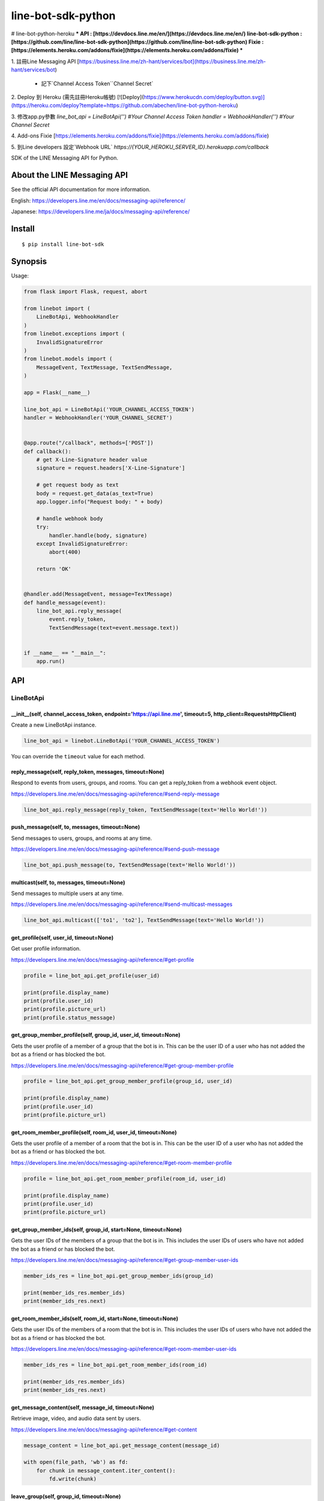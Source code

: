 line-bot-sdk-python
===================

# line-bot-python-heroku
***
API : [https://devdocs.line.me/en/](https://devdocs.line.me/en/)  
line-bot-sdk-python : [https://github.com/line/line-bot-sdk-python](https://github.com/line/line-bot-sdk-python)  
Fixie : [https://elements.heroku.com/addons/fixie](https://elements.heroku.com/addons/fixie)
***

1. 註冊Line Messaging API  
[https://business.line.me/zh-hant/services/bot](https://business.line.me/zh-hant/services/bot)  
 - 記下`Channel Access Token``Channel Secret`

2. Deploy 到 Heroku (需先註冊Heroku帳號)  
[![Deploy](https://www.herokucdn.com/deploy/button.svg)](https://heroku.com/deploy?template=https://github.com/abechen/line-bot-python-heroku)

3. 修改app.py參數  
`line_bot_api = LineBotApi('') #Your Channel Access Token`  
`handler = WebhookHandler('') #Your Channel Secret` 

4. Add-ons Fixie  
[https://elements.heroku.com/addons/fixie](https://elements.heroku.com/addons/fixie) 

5. 到Line developers 設定`Webhook URL`  
`https://{YOUR_HEROKU_SERVER_ID}.herokuapp.com/callback`

|Build Status| |PyPI version| |Documentation Status|

SDK of the LINE Messaging API for Python.

About the LINE Messaging API
----------------------------

See the official API documentation for more information.

English: https://developers.line.me/en/docs/messaging-api/reference/

Japanese: https://developers.line.me/ja/docs/messaging-api/reference/

Install
-------

::

    $ pip install line-bot-sdk

Synopsis
--------

Usage:

.. code:: python

    from flask import Flask, request, abort

    from linebot import (
        LineBotApi, WebhookHandler
    )
    from linebot.exceptions import (
        InvalidSignatureError
    )
    from linebot.models import (
        MessageEvent, TextMessage, TextSendMessage,
    )

    app = Flask(__name__)

    line_bot_api = LineBotApi('YOUR_CHANNEL_ACCESS_TOKEN')
    handler = WebhookHandler('YOUR_CHANNEL_SECRET')


    @app.route("/callback", methods=['POST'])
    def callback():
        # get X-Line-Signature header value
        signature = request.headers['X-Line-Signature']

        # get request body as text
        body = request.get_data(as_text=True)
        app.logger.info("Request body: " + body)

        # handle webhook body
        try:
            handler.handle(body, signature)
        except InvalidSignatureError:
            abort(400)

        return 'OK'


    @handler.add(MessageEvent, message=TextMessage)
    def handle_message(event):
        line_bot_api.reply_message(
            event.reply_token,
            TextSendMessage(text=event.message.text))


    if __name__ == "__main__":
        app.run()

API
---

LineBotApi
~~~~~~~~~~

\_\_init\_\_(self, channel\_access\_token, endpoint='https://api.line.me', timeout=5, http\_client=RequestsHttpClient)
^^^^^^^^^^^^^^^^^^^^^^^^^^^^^^^^^^^^^^^^^^^^^^^^^^^^^^^^^^^^^^^^^^^^^^^^^^^^^^^^^^^^^^^^^^^^^^^^^^^^^^^^^^^^^^^^^^^^^^

Create a new LineBotApi instance.

.. code:: python

    line_bot_api = linebot.LineBotApi('YOUR_CHANNEL_ACCESS_TOKEN')

You can override the ``timeout`` value for each method.

reply\_message(self, reply\_token, messages, timeout=None)
^^^^^^^^^^^^^^^^^^^^^^^^^^^^^^^^^^^^^^^^^^^^^^^^^^^^^^^^^^

Respond to events from users, groups, and rooms. You can get a
reply\_token from a webhook event object.

https://developers.line.me/en/docs/messaging-api/reference/#send-reply-message

.. code:: python

    line_bot_api.reply_message(reply_token, TextSendMessage(text='Hello World!'))

push\_message(self, to, messages, timeout=None)
^^^^^^^^^^^^^^^^^^^^^^^^^^^^^^^^^^^^^^^^^^^^^^^

Send messages to users, groups, and rooms at any time.

https://developers.line.me/en/docs/messaging-api/reference/#send-push-message

.. code:: python

    line_bot_api.push_message(to, TextSendMessage(text='Hello World!'))

multicast(self, to, messages, timeout=None)
^^^^^^^^^^^^^^^^^^^^^^^^^^^^^^^^^^^^^^^^^^^

Send messages to multiple users at any time.

https://developers.line.me/en/docs/messaging-api/reference/#send-multicast-messages

.. code:: python

    line_bot_api.multicast(['to1', 'to2'], TextSendMessage(text='Hello World!'))

get\_profile(self, user\_id, timeout=None)
^^^^^^^^^^^^^^^^^^^^^^^^^^^^^^^^^^^^^^^^^^

Get user profile information.

https://developers.line.me/en/docs/messaging-api/reference/#get-profile

.. code:: python

    profile = line_bot_api.get_profile(user_id)

    print(profile.display_name)
    print(profile.user_id)
    print(profile.picture_url)
    print(profile.status_message)

get\_group\_member\_profile(self, group\_id, user\_id, timeout=None)
^^^^^^^^^^^^^^^^^^^^^^^^^^^^^^^^^^^^^^^^^^^^^^^^^^^^^^^^^^^^^^^^^^^^

Gets the user profile of a member of a group that the bot is in. This can be
the user ID of a user who has not added the bot as a friend or has blocked
the bot.

https://developers.line.me/en/docs/messaging-api/reference/#get-group-member-profile

.. code:: python

    profile = line_bot_api.get_group_member_profile(group_id, user_id)

    print(profile.display_name)
    print(profile.user_id)
    print(profile.picture_url)

get\_room\_member\_profile(self, room\_id, user\_id, timeout=None)
^^^^^^^^^^^^^^^^^^^^^^^^^^^^^^^^^^^^^^^^^^^^^^^^^^^^^^^^^^^^^^^^^^

Gets the user profile of a member of a room that the bot is in. This can be the
user ID of a user who has not added the bot as a friend or has blocked the bot.

https://developers.line.me/en/docs/messaging-api/reference/#get-room-member-profile

.. code:: python

    profile = line_bot_api.get_room_member_profile(room_id, user_id)

    print(profile.display_name)
    print(profile.user_id)
    print(profile.picture_url)

get\_group\_member\_ids(self, group\_id, start=None, timeout=None)
^^^^^^^^^^^^^^^^^^^^^^^^^^^^^^^^^^^^^^^^^^^^^^^^^^^^^^^^^^^^^^^^^^

Gets the user IDs of the members of a group that the bot is in.
This includes the user IDs of users who have not added the bot as a friend or has blocked the bot.

https://developers.line.me/en/docs/messaging-api/reference/#get-group-member-user-ids

.. code:: python

    member_ids_res = line_bot_api.get_group_member_ids(group_id)

    print(member_ids_res.member_ids)
    print(member_ids_res.next)

get\_room\_member\_ids(self, room\_id, start=None, timeout=None)
^^^^^^^^^^^^^^^^^^^^^^^^^^^^^^^^^^^^^^^^^^^^^^^^^^^^^^^^^^^^^^^^

Gets the user IDs of the members of a room that the bot is in.
This includes the user IDs of users who have not added the bot as a friend or has blocked the bot.

https://developers.line.me/en/docs/messaging-api/reference/#get-room-member-user-ids

.. code:: python

    member_ids_res = line_bot_api.get_room_member_ids(room_id)

    print(member_ids_res.member_ids)
    print(member_ids_res.next)

get\_message\_content(self, message\_id, timeout=None)
^^^^^^^^^^^^^^^^^^^^^^^^^^^^^^^^^^^^^^^^^^^^^^^^^^^^^^

Retrieve image, video, and audio data sent by users.

https://developers.line.me/en/docs/messaging-api/reference/#get-content

.. code:: python

    message_content = line_bot_api.get_message_content(message_id)

    with open(file_path, 'wb') as fd:
        for chunk in message_content.iter_content():
            fd.write(chunk)

leave\_group(self, group\_id, timeout=None)
^^^^^^^^^^^^^^^^^^^^^^^^^^^^^^^^^^^^^^^^^^^

Leave a group.

https://developers.line.me/en/docs/messaging-api/reference/#leave-group

.. code:: python

    line_bot_api.leave_group(group_id)

leave\_room(self, room\_id, timeout=None)
^^^^^^^^^^^^^^^^^^^^^^^^^^^^^^^^^^^^^^^^^

Leave a room.

https://developers.line.me/en/docs/messaging-api/reference/#leave-room

.. code:: python

    line_bot_api.leave_room(room_id)

create\_rich\_menu(self, data, timeout=None)
^^^^^^^^^^^^^^^^^^^^^^^^^^^^^^^^^^^^^^^^^^^^
Create a rich menu object through a group of given data and return rich menu id.
The data is an rich menu object to create.

https://developers.line.me/en/docs/messaging-api/reference/#create-rich-menu

.. code:: python
    
    rich_menu_to_create = RichMenu(
                                size=RichMenuBound(
                                    width=2500,
                                    height=1686
                                ),
                                selected= False,
                                name="nice richmenu",
                                chatBarText="touch me",
                                areas=[
                                    RichMenuArea(
                                        RichMenuBound(
                                            x=0,
                                            y=0,
                                            width=2500,
                                            height=1686 
                                        ),
                                        URITemplateAction(
                                            uri='line://nv/location'
                                        )                    
                                    )
                                ]
                            )
    rich_menu_id = line_bot_api.create_rich_menu(data=rich_menu_to_create)
    print(rich_menu_id)

delete\_rich\_menu(self, rich\_menu\_id, timeout=None)
^^^^^^^^^^^^^^^^^^^^^^^^^^^^^^^^^^^^^^^^^^^^^^^^^^^^^^

Delete rich menu object through a given rich_menu_id.

https://developers.line.me/en/docs/messaging-api/reference/#delete-rich-menu
        
.. code:: python

    line_bot_api.delete_rich_menu(rich_menu_id)

set\_rich\_menu\_image(self, rich\_menu\_id, content\_type, content, timeout=None)
^^^^^^^^^^^^^^^^^^^^^^^^^^^^^^^^^^^^^^^^^^^^^^^^^^^^^^^^^^^^^^^^^^^^^^^^^^^^^^^^^^

Uploads and attaches an image to a rich menu through id and image path.

https://developers.line.me/en/docs/messaging-api/reference/#upload-rich-menu-image

.. code:: python

    line_bot_api.set_rich_menu_image(rich_menu_id, content_type, content)

link\_rich\_menu\_to\_user(self, user\_id, rich\_menu\_id, timeout=None)
^^^^^^^^^^^^^^^^^^^^^^^^^^^^^^^^^^^^^^^^^^^^^^^^^^^^^^^^^^^^^^^^^^^^^^^^

Links a rich menu to a user. Only one rich menu can be linked to a user at one time.

https://developers.line.me/en/docs/messaging-api/reference/#link-rich-menu-to-user

.. code:: python

    line_bot_api.link_rich_menu_to_user(user_id, rich_menu_id)

get\_rich\_menu\_list(self, timeout=None)
^^^^^^^^^^^^^^^^^^^^^^^^^^^^^^^^^^^^^^^^^

Gets a list of all uploaded rich menus.

https://developers.line.me/en/docs/messaging-api/reference/#get-rich-menu-list

.. code:: python

    lst_rich_menu_obj = line_bot_api.get_rich_menu_list()
    for rich_menu_obj in lst_rich_menu_obj:
        print(rich_menu_obj.rich_menu_id)

get\_rich\_menu(self, rich\_menu\_id, timeout=None)
^^^^^^^^^^^^^^^^^^^^^^^^^^^^^^^^^^^^^^^^^^^^^^^^^^^

Get rich menu object through a given Rich menu ID.

https://developers.line.me/en/docs/messaging-api/reference/#get-rich-menu

.. code:: python

    rich_menu_object = line_bot_api.get_rich_menu(rich_menu_id)
    print(rich_menu_obj.rich_menu_id)

get\_rich\_menu\_id\_of\_user(self, user\_id, timeout=None)
^^^^^^^^^^^^^^^^^^^^^^^^^^^^^^^^^^^^^^^^^^^^^^^^^^^^^^^^^^^

Gets the ID of the rich menu linked to a user.

https://developers.line.me/en/docs/messaging-api/reference/#get-rich-menu-id-of-user

.. code:: python

    rich_menu_object = ine_bot_api.get_rich_menu_id_of_user(user_id)
    print(rich_menu_object.rich_menu_id)

unlink\_rich\_menu\_from\_user(self, user\_id, timeout=None)
^^^^^^^^^^^^^^^^^^^^^^^^^^^^^^^^^^^^^^^^^^^^^^^^^^^^^^^^^^^^

Unlinks a rich menu from a user.

https://developers.line.me/en/docs/messaging-api/reference/#unlink-rich-menu-from-user

.. code:: python

    line_bot_api.unlink_rich_menu_from_user(user_id)

get_rich_menu_image(self, rich\_menu\_id, timeout=None)
^^^^^^^^^^^^^^^^^^^^^^^^^^^^^^^^^^^^^^^^^^^^^^^^^^^^^^^

Downloads an image associated with a rich menu.

https://developers.line.me/en/docs/messaging-api/reference/#download-rich-menu-image

.. code:: python

    message_content = line_bot_api.get_rich_menu_image(rich_menu_id)
    with open(file_path, 'wb') as fd:
        for chunk in message_content.iter_content():
            fd.write(chunk)

※ Error handling
^^^^^^^^^^^^^^^^

If the LINE API server returns an error, LineBotApi raises LineBotApiError.

https://developers.line.me/en/docs/messaging-api/reference/#error-responses

.. code:: python

    try:
        line_bot_api.push_message('to', TextSendMessage(text='Hello World!'))
    except linebot.exceptions.LineBotApiError as e:
        print(e.status_code)
        print(e.error.message)
        print(e.error.details)

Message objects
~~~~~~~~~~~~~~~

https://developers.line.me/en/docs/messaging-api/reference/#message-objects

The following classes are found in the ``linebot.models`` package.

TextSendMessage
^^^^^^^^^^^^^^^

.. code:: python

    text_message = TextSendMessage(text='Hello, world')

ImageSendMessage
^^^^^^^^^^^^^^^^

.. code:: python

    image_message = ImageSendMessage(
        original_content_url='https://example.com/original.jpg',
        preview_image_url='https://example.com/preview.jpg'
    )

VideoSendMessage
^^^^^^^^^^^^^^^^

.. code:: python

    video_message = VideoSendMessage(
        original_content_url='https://example.com/original.mp4',
        preview_image_url='https://example.com/preview.jpg'
    )

AudioSendMessage
^^^^^^^^^^^^^^^^

.. code:: python

    audio_message = AudioSendMessage(
        original_content_url='https://example.com/original.m4a',
        duration=240000
    )

LocationSendMessage
^^^^^^^^^^^^^^^^^^^

.. code:: python

    location_message = LocationSendMessage(
        title='my location',
        address='Tokyo',
        latitude=35.65910807942215,
        longitude=139.70372892916203
    )

StickerSendMessage
^^^^^^^^^^^^^^^^^^

.. code:: python

    sticker_message = StickerSendMessage(
        package_id='1',
        sticker_id='1'
    )

ImagemapSendMessage
^^^^^^^^^^^^^^^^^^^

.. code:: python

    imagemap_message = ImagemapSendMessage(
        base_url='https://example.com/base',
        alt_text='this is an imagemap',
        base_size=BaseSize(height=1040, width=1040),
        actions=[
            URIImagemapAction(
                link_uri='https://example.com/',
                area=ImagemapArea(
                    x=0, y=0, width=520, height=1040
                )
            ),
            MessageImagemapAction(
                text='hello',
                area=ImagemapArea(
                    x=520, y=0, width=520, height=1040
                )
            )
        ]
    )

TemplateSendMessage - ButtonsTemplate
^^^^^^^^^^^^^^^^^^^^^^^^^^^^^^^^^^^^^

.. code:: python

    buttons_template_message = TemplateSendMessage(
        alt_text='Buttons template',
        template=ButtonsTemplate(
            thumbnail_image_url='https://example.com/image.jpg',
            title='Menu',
            text='Please select',
            actions=[
                PostbackTemplateAction(
                    label='postback',
                    text='postback text',
                    data='action=buy&itemid=1'
                ),
                MessageTemplateAction(
                    label='message',
                    text='message text'
                ),
                URITemplateAction(
                    label='uri',
                    uri='http://example.com/'
                )
            ]
        )
    )

TemplateSendMessage - ConfirmTemplate
^^^^^^^^^^^^^^^^^^^^^^^^^^^^^^^^^^^^^

.. code:: python

    confirm_template_message = TemplateSendMessage(
        alt_text='Confirm template',
        template=ConfirmTemplate(
            text='Are you sure?',
            actions=[
                PostbackTemplateAction(
                    label='postback',
                    text='postback text',
                    data='action=buy&itemid=1'
                ),
                MessageTemplateAction(
                    label='message',
                    text='message text'
                )
            ]
        )
    )

TemplateSendMessage - CarouselTemplate
^^^^^^^^^^^^^^^^^^^^^^^^^^^^^^^^^^^^^^

.. code:: python

    carousel_template_message = TemplateSendMessage(
        alt_text='Carousel template',
        template=CarouselTemplate(
            columns=[
                CarouselColumn(
                    thumbnail_image_url='https://example.com/item1.jpg',
                    title='this is menu1',
                    text='description1',
                    actions=[
                        PostbackTemplateAction(
                            label='postback1',
                            text='postback text1',
                            data='action=buy&itemid=1'
                        ),
                        MessageTemplateAction(
                            label='message1',
                            text='message text1'
                        ),
                        URITemplateAction(
                            label='uri1',
                            uri='http://example.com/1'
                        )
                    ]
                ),
                CarouselColumn(
                    thumbnail_image_url='https://example.com/item2.jpg',
                    title='this is menu2',
                    text='description2',
                    actions=[
                        PostbackTemplateAction(
                            label='postback2',
                            text='postback text2',
                            data='action=buy&itemid=2'
                        ),
                        MessageTemplateAction(
                            label='message2',
                            text='message text2'
                        ),
                        URITemplateAction(
                            label='uri2',
                            uri='http://example.com/2'
                        )
                    ]
                )
            ]
        )
    )

TemplateSendMessage - ImageCarouselTemplate
^^^^^^^^^^^^^^^^^^^^^^^^^^^^^^^^^^^^^^^^^^^

.. code:: python

    image_carousel_template_message = TemplateSendMessage(
        alt_text='ImageCarousel template',
        template=ImageCarouselTemplate(
            columns=[
                ImageCarouselColumn(
                    image_url='https://example.com/item1.jpg',
                    action=PostbackTemplateAction(
                        label='postback1',
                        text='postback text1',
                        data='action=buy&itemid=1'
                    )
                ),
                ImageCarouselColumn(
                    image_url='https://example.com/item2.jpg',
                    action=PostbackTemplateAction(
                        label='postback2',
                        text='postback text2',
                        data='action=buy&itemid=2'
                    )
                )
            ]
        )
    )

Webhook
-------

WebhookParser
~~~~~~~~~~~~~

※ You can use WebhookParser or WebhookHandler

\_\_init\_\_(self, channel\_secret)
^^^^^^^^^^^^^^^^^^^^^^^^^^^^^^^^^^^

.. code:: python

    parser = linebot.WebhookParser('YOUR_CHANNEL_SECRET')

parse(self, body, signature)
^^^^^^^^^^^^^^^^^^^^^^^^^^^^

Parses the webhook body and builds an event object list. If the signature does NOT
match, InvalidSignatureError is raised.

.. code:: python

    events = parser.parse(body, signature)

    for event in events:
        # Do something

WebhookHandler
~~~~~~~~~~~~~~

※ You can use WebhookParser or WebhookHandler

\_\_init\_\_(self, channel\_secret)
^^^^^^^^^^^^^^^^^^^^^^^^^^^^^^^^^^^

.. code:: python

    handler = linebot.WebhookHandler('YOUR_CHANNEL_SECRET')

handle(self, body, signature)
^^^^^^^^^^^^^^^^^^^^^^^^^^^^^

Handles webhooks. If the signature does NOT match,
InvalidSignatureError is raised.

.. code:: python

    handler.handle(body, signature)

Add handler method
^^^^^^^^^^^^^^^^^^

You can add a handler method by using the ``add`` decorator.

``add(self, event, message=None)``

.. code:: python

    @handler.add(MessageEvent, message=TextMessage)
    def handle_message(event):
        line_bot_api.reply_message(
            event.reply_token,
            TextSendMessage(text=event.message.text))

When the event is an instance of MessageEvent and event.message is an instance of
TextMessage, this handler method is called.

Set default handler method
^^^^^^^^^^^^^^^^^^^^^^^^^^

You can set the default handler method by using the ``default`` decorator.

``default(self)``

.. code:: python

    @handler.default()
    def default(event):
        print(event)

If there is no handler for an event, this default handler method is called.

Webhook event object
~~~~~~~~~~~~~~~~~~~~

https://developers.line.me/en/docs/messaging-api/reference/#webhook-event-objects

The following classes are found in the ``linebot.models`` package.

Event
^^^^^

- MessageEvent
    - type
    - timestamp
    - source: `Source <#source>`__
    - reply\_token
    - message: `Message <#message>`__
- FollowEvent
    - type
    - timestamp
    - source: `Source <#source>`__
    - reply\_token
- UnfollowEvent
    - type
    - timestamp
    - source: `Source <#source>`__
- JoinEvent
    - type
    - timestamp
    - source: `Source <#source>`__
    - reply\_token
- LeaveEvent
    - type
    - timestamp
    - source: `Source <#source>`__
- PostbackEvent
    - type
    - timestamp
    - source: `Source <#source>`__
    - reply\_token
    - postback: Postback
        - data
        - params: dict
- BeaconEvent
    - type
    - timestamp
    - source: `Source <#source>`__
    - reply\_token
    - beacon: Beacon
        - type
        - hwid
        - device_message

Source
^^^^^^

- SourceUser
    - type
    - user\_id
- SourceGroup
    - type
    - group\_id
    - user\_id
- SourceRoom
    - type
    - room\_id
    - user\_id

Message
^^^^^^^

- TextMessage
    - type
    - id
    - text
- ImageMessage
    - type
    - id
- VideoMessage
    - type
    - id
- AudioMessage
    - type
    - id
- LocationMessage
    - type
    - id
    - title
    - address
    - latitude
    - longitude
- StickerMessage
    - type
    - id
    - package\_id
    - sticker\_id
- FileMessage
    - type
    - id
    - file\_size
    - file\_name

Hints
-----

Examples
~~~~~~~~

`simple-server-echo <https://github.com/line/line-bot-sdk-python/tree/master/examples/simple-server-echo>`__
^^^^^^^^^^^^^^^^^^^^^^^^^^^^^^^^^^^^^^^^^^^^^^^^^^^^^^^^^^^^^^^^^^^^^^^^^^^^^^^^^^^^^^^^^^^^^^^^^^^^^^^^^^^^

Sample echo-bot using
`wsgiref.simple\_server <https://docs.python.org/3/library/wsgiref.html>`__

`flask-echo <https://github.com/line/line-bot-sdk-python/tree/master/examples/flask-echo>`__
^^^^^^^^^^^^^^^^^^^^^^^^^^^^^^^^^^^^^^^^^^^^^^^^^^^^^^^^^^^^^^^^^^^^^^^^^^^^^^^^^^^^^^^^^^^^

Sample echo-bot using `Flask <http://flask.pocoo.org/>`__

`flask-kitchensink <https://github.com/line/line-bot-sdk-python/tree/master/examples/flask-kitchensink>`__
^^^^^^^^^^^^^^^^^^^^^^^^^^^^^^^^^^^^^^^^^^^^^^^^^^^^^^^^^^^^^^^^^^^^^^^^^^^^^^^^^^^^^^^^^^^^^^^^^^^^^^^^^^

Sample bot using `Flask <http://flask.pocoo.org/>`__

API documentation
-----------------

::

    $ cd docs
    $ make html
    $ open build/html/index.html

OR |Documentation Status|

Requirements
------------

-  Python >= 2.7 or >= 3.4

For SDK developers
------------------

First install for development.

::

    $ pip install -r requirements-dev.txt

Run tests
~~~~~~~~~

Test by using tox. We test against the following versions.

-  2.7
-  3.4
-  3.5
-  3.6

To run all tests and to run ``flake8`` against all versions, use:

::

    tox

To run all tests against version 2.7, use:

::

    $ tox -e py27

To run a test against version 2.7 and against a specific file, use:

::

    $ tox -e py27 -- tests/test_webhook.py

And more... TBD

.. |Build Status| image:: https://travis-ci.org/line/line-bot-sdk-python.svg?branch=master
   :target: https://travis-ci.org/line/line-bot-sdk-python
.. |PyPI version| image:: https://badge.fury.io/py/line-bot-sdk.svg
   :target: https://badge.fury.io/py/line-bot-sdk
.. |Documentation Status| image:: https://readthedocs.org/projects/line-bot-sdk-python/badge/?version=latest
   :target: http://line-bot-sdk-python.readthedocs.io/en/latest/?badge=latest
